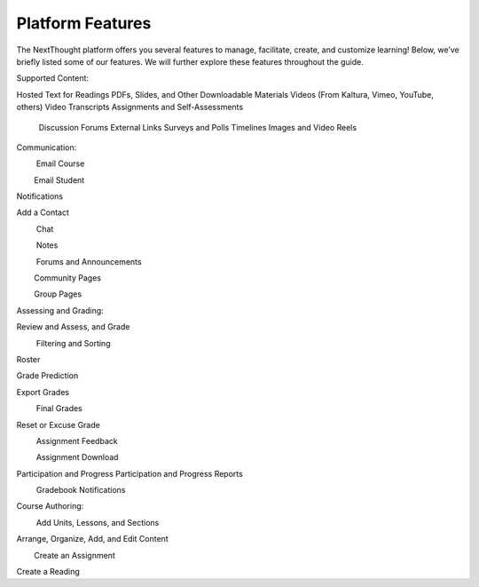 .. Generated by exporting google doc to epub and running through pandoc

==================
Platform  Features
==================

The NextThought platform offers you several features to manage,
facilitate, create, and customize learning! Below, we’ve briefly listed
some of our features. We will further explore these features throughout
the guide.

Supported Content:

Hosted Text for Readings
PDFs, Slides, and Other Downloadable Materials
Videos (From Kaltura, Vimeo, YouTube, others)
Video Transcripts
Assignments and Self-Assessments
 Discussion Forums
 External Links
 Surveys and Polls
 Timelines
 Images and Video Reels

Communication:

         Email Course

        Email Student

Notifications

Add a Contact

         Chat

         Notes

         Forums and Announcements

        Community Pages

        Group Pages

Assessing and Grading:

Review and Assess, and Grade

         Filtering and Sorting         

Roster

Grade Prediction

Export Grades

         Final Grades

Reset or Excuse Grade

         Assignment Feedback

         Assignment Download

Participation and Progress Participation and Progress Reports

         Gradebook Notifications

Course Authoring:

         Add Units, Lessons, and Sections

Arrange, Organize, Add, and Edit Content

        Create an Assignment

Create a Reading
